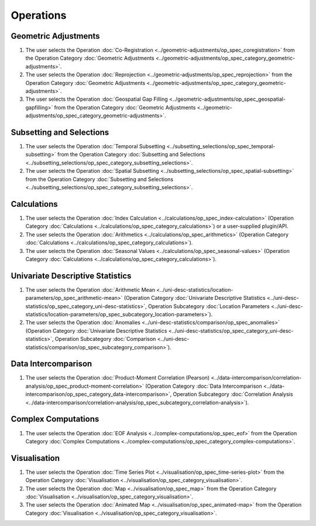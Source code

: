 ==========
Operations
==========

Geometric Adjustments
=====================

#.	The user selects the Operation :doc:`Co-Registration <../geometric-adjustments/op_spec_coregistration>` from the Operation Category :doc:`Geometric Adjustments <../geometric-adjustments/op_spec_category_geometric-adjustments>`.

#.	The user selects the Operation :doc:`Reprojection <../geometric-adjustments/op_spec_reprojection>` from the Operation Category :doc:`Geometric Adjustments <../geometric-adjustments/op_spec_category_geometric-adjustments>`.

#.	The user selects the Operation :doc:`Geospatial Gap Filling <../geometric-adjustments/op_spec_geospatial-gapfilling>` from the Operation Category :doc:`Geometric Adjustments <../geometric-adjustments/op_spec_category_geometric-adjustments>`.

Subsetting and Selections
=========================

#.	The user selects the Operation :doc:`Temporal Subsetting <../subsetting_selections/op_spec_temporal-subsetting>` from the Operation Category :doc:`Subsetting and Selections <../subsetting_selections/op_spec_category_subsetting_selections>`.

#.	The user selects the Operation :doc:`Spatial Subsetting <../subsetting_selections/op_spec_spatial-subsetting>` from the Operation Category :doc:`Subsetting and Selections <../subsetting_selections/op_spec_category_subsetting_selections>`.

Calculations
============

#.	The user selects the Operation :doc:`Index Calculation <../calculations/op_spec_index-calculation>` (Operation Category :doc:`Calculations <../calculations/op_spec_category_calculations>`) or a user-supplied plugin/API.

#.	The user selects the Operation :doc:`Arithmetics <../calculations/op_spec_arithmetics>` (Operation Category :doc:`Calculations <../calculations/op_spec_category_calculations>`).

#.	The user selects the Operation :doc:`Seasonal Values <../calculations/op_spec_seasonal-values>` (Operation Category :doc:`Calculations <../calculations/op_spec_category_calculations>`).




Univariate Descriptive Statistics
=================================

#.	The user selects the Operation :doc:`Arithmetic Mean <../uni-desc-statistics/location-parameters/op_spec_arithmetic-mean>` (Operation Category :doc:`Univariate Descriptive Statistics <../uni-desc-statistics/op_spec_category_uni-desc-statistics>`, Operation Subcategory :doc:`Location Parameters <../uni-desc-statistics/location-parameters/op_spec_subcategory_location-parameters>`).

#.	The user selects the Operation :doc:`Anomalies <../uni-desc-statistics/comparison/op_spec_anomalies>` (Operation Category :doc:`Univariate Descriptive Statistics <../uni-desc-statistics/op_spec_category_uni-desc-statistics>`, Operation Subcategory :doc:`Comparison <../uni-desc-statistics/comparison/op_spec_subcategory_comparison>`).

Data Intercomparison
====================

#.	The user selects the Operation :doc:`Product-Moment Correlation (Pearson) <../data-intercomparison/correlation-analysis/op_spec_product-moment-correlation>` (Operation Category :doc:`Data Intercomparison <../data-intercomparison/op_spec_category_data-intercomparison>`, Operation Subcategory :doc:`Correlation Analysis <../data-intercomparison/correlation-analysis/op_spec_subcategory_correlation-analysis>`).

Complex Computations
====================

#.	The user selects the Operation :doc:`EOF Analysis <../complex-computations/op_spec_eof>` from the Operation Category :doc:`Complex Computations <../complex-computations/op_spec_category_complex-computations>`.

Visualisation
=============

#.  	The user selects the Operation :doc:`Time Series Plot <../visualisation/op_spec_time-series-plot>` from the Operation Category :doc:`Visualisation <../visualisation/op_spec_category_visualisation>`.

#.	The user selects the Operation :doc:`Map <../visualisation/op_spec_map>` from the Operation Category :doc:`Visualisation <../visualisation/op_spec_category_visualisation>`.

#.	The user selects the Operation :doc:`Animated Map <../visualisation/op_spec_animated-map>` from the Operation Category :doc:`Visualisation <../visualisation/op_spec_category_visualisation>`.




